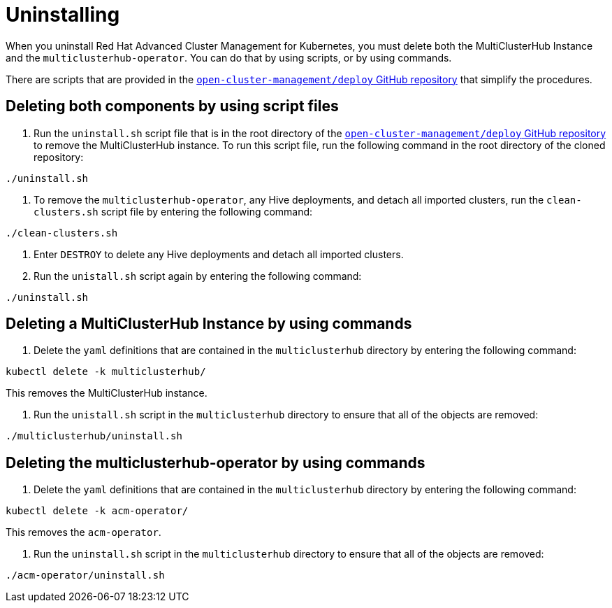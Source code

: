 [#uninstalling]
= Uninstalling

When you uninstall Red Hat Advanced Cluster Management for Kubernetes, you must delete both the MultiClusterHub Instance and the `multiclusterhub-operator`.
You can do that by using scripts, or by using commands.

There are scripts that are provided in the https://github.com/open-cluster-management/deploy[`open-cluster-management/deploy` GitHub repository] that simplify the procedures.

[#deleting-both-components-by-using-script-files]
== Deleting both components by using script files

. Run the `uninstall.sh` script file that is in the root directory of the https://github.com/open-cluster-management/deploy[`open-cluster-management/deploy` GitHub repository] to remove the MultiClusterHub instance.
To run this script file, run the following command in the root directory of the cloned repository:

----
./uninstall.sh
----

. To remove the `multiclusterhub-operator`, any Hive deployments, and detach all imported clusters, run the `clean-clusters.sh` script file by entering the following command:

----
./clean-clusters.sh
----

. Enter `DESTROY` to delete any Hive deployments and detach all imported clusters.
. Run the `unistall.sh` script again by entering the following command:

----
./uninstall.sh
----

[#deleting-a-multiclusterhub-instance-by-using-commands]
== Deleting a MultiClusterHub Instance by using commands

. Delete the `yaml` definitions that are contained in the `multiclusterhub` directory by entering the following command:

----
kubectl delete -k multiclusterhub/
----

This removes the MultiClusterHub instance.

. Run the `unistall.sh` script in the `multiclusterhub` directory to ensure that all of the objects are removed:

----
./multiclusterhub/uninstall.sh
----

[#deleting-the-multiclusterhub-operator-by-using-commands]
== Deleting the multiclusterhub-operator by using commands

. Delete the `yaml` definitions that are contained in the `multiclusterhub` directory by entering the following command:

----
kubectl delete -k acm-operator/
----

This removes the `acm-operator`.

. Run the `uninstall.sh` script in the `multiclusterhub` directory to ensure that all of the objects are removed:

----
./acm-operator/uninstall.sh
----

